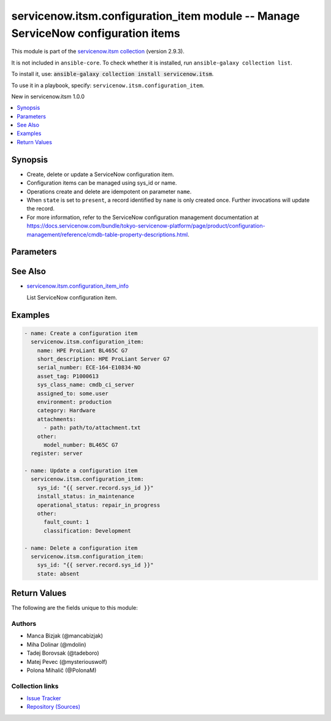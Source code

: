.. Created with antsibull-docs 2.16.3

servicenow.itsm.configuration_item module -- Manage ServiceNow configuration items
++++++++++++++++++++++++++++++++++++++++++++++++++++++++++++++++++++++++++++++++++

This module is part of the `servicenow.itsm collection <https://galaxy.ansible.com/ui/repo/published/servicenow/itsm/>`_ (version 2.9.3).

It is not included in ``ansible-core``.
To check whether it is installed, run ``ansible-galaxy collection list``.

To install it, use: :code:`ansible-galaxy collection install servicenow.itsm`.

To use it in a playbook, specify: ``servicenow.itsm.configuration_item``.

New in servicenow.itsm 1.0.0

.. contents::
   :local:
   :depth: 1


Synopsis
--------

- Create, delete or update a ServiceNow configuration item.
- Configuration items can be managed using sys\_id or name.
- Operations create and delete are idempotent on parameter :literal:`name`.
- When :literal:`state` is set to :literal:`present`\ , a record identified by :literal:`name` is only created once. Further invocations will update the record.
- For more information, refer to the ServiceNow configuration management documentation at \ `https://docs.servicenow.com/bundle/tokyo-servicenow-platform/page/product/configuration-management/reference/cmdb-table-property-descriptions.html <https://docs.servicenow.com/bundle/tokyo-servicenow-platform/page/product/configuration-management/reference/cmdb-table-property-descriptions.html>`__.








Parameters
----------

.. raw:: html

  <table style="width: 100%;">
  <thead>
    <tr>
    <th colspan="2"><p>Parameter</p></th>
    <th><p>Comments</p></th>
  </tr>
  </thead>
  <tbody>
  <tr>
    <td colspan="2" valign="top">
      <div class="ansibleOptionAnchor" id="parameter-asset_tag"></div>
      <p style="display: inline;"><strong>asset_tag</strong></p>
      <a class="ansibleOptionLink" href="#parameter-asset_tag" title="Permalink to this option"></a>
      <p style="font-size: small; margin-bottom: 0;">
        <span style="color: purple;">string</span>
      </p>
    </td>
    <td valign="top">
      <p>Asset tag of the asset logically related to this configuration item.</p>
      <p>Read more about the relationship between configuration items and assets at <a href='https://docs.servicenow.com/bundle/tokyo-it-asset-management/page/product/asset-management/concept/c_ManagingAssets.html'>https://docs.servicenow.com/bundle/tokyo-it-asset-management/page/product/asset-management/concept/c_ManagingAssets.html</a>.</p>
    </td>
  </tr>
  <tr>
    <td colspan="2" valign="top">
      <div class="ansibleOptionAnchor" id="parameter-assigned_to"></div>
      <p style="display: inline;"><strong>assigned_to</strong></p>
      <a class="ansibleOptionLink" href="#parameter-assigned_to" title="Permalink to this option"></a>
      <p style="font-size: small; margin-bottom: 0;">
        <span style="color: purple;">string</span>
      </p>
    </td>
    <td valign="top">
      <p>A person to whom this configuration item is assigned to.</p>
      <p>Expected value for <em>assigned_to</em> is user id (usually in the form of <code class='docutils literal notranslate'>first_name.last_name</code>).</p>
    </td>
  </tr>
  <tr>
    <td colspan="2" valign="top">
      <div class="ansibleOptionAnchor" id="parameter-attachments"></div>
      <p style="display: inline;"><strong>attachments</strong></p>
      <a class="ansibleOptionLink" href="#parameter-attachments" title="Permalink to this option"></a>
      <p style="font-size: small; margin-bottom: 0;">
        <span style="color: purple;">list</span>
        / <span style="color: purple;">elements=dictionary</span>
      </p>
      <p><i style="font-size: small; color: darkgreen;">added in servicenow.itsm 1.2.0</i></p>
    </td>
    <td valign="top">
      <p>ServiceNow attachments.</p>
    </td>
  </tr>
  <tr>
    <td></td>
    <td valign="top">
      <div class="ansibleOptionAnchor" id="parameter-attachments/name"></div>
      <p style="display: inline;"><strong>name</strong></p>
      <a class="ansibleOptionLink" href="#parameter-attachments/name" title="Permalink to this option"></a>
      <p style="font-size: small; margin-bottom: 0;">
        <span style="color: purple;">string</span>
      </p>
    </td>
    <td valign="top">
      <p>Name of the file to be uploaded.</p>
      <p>Serves as unique identifier.</p>
      <p>If not specified, the module will use <em>path</em>&#x27;s base name.</p>
    </td>
  </tr>
  <tr>
    <td></td>
    <td valign="top">
      <div class="ansibleOptionAnchor" id="parameter-attachments/path"></div>
      <p style="display: inline;"><strong>path</strong></p>
      <a class="ansibleOptionLink" href="#parameter-attachments/path" title="Permalink to this option"></a>
      <p style="font-size: small; margin-bottom: 0;">
        <span style="color: purple;">string</span>
        / <span style="color: red;">required</span>
      </p>
    </td>
    <td valign="top">
      <p>Path to the file to be uploaded.</p>
    </td>
  </tr>
  <tr>
    <td></td>
    <td valign="top">
      <div class="ansibleOptionAnchor" id="parameter-attachments/type"></div>
      <p style="display: inline;"><strong>type</strong></p>
      <a class="ansibleOptionLink" href="#parameter-attachments/type" title="Permalink to this option"></a>
      <p style="font-size: small; margin-bottom: 0;">
        <span style="color: purple;">string</span>
      </p>
    </td>
    <td valign="top">
      <p>MIME type of the file to be attached.</p>
      <p>If not specified, the module will try to guess the file&#x27;s type from its extension.</p>
    </td>
  </tr>

  <tr>
    <td colspan="2" valign="top">
      <div class="ansibleOptionAnchor" id="parameter-category"></div>
      <p style="display: inline;"><strong>category</strong></p>
      <a class="ansibleOptionLink" href="#parameter-category" title="Permalink to this option"></a>
      <p style="font-size: small; margin-bottom: 0;">
        <span style="color: purple;">string</span>
      </p>
    </td>
    <td valign="top">
      <p>Category of the configuration item, for instance <code class='docutils literal notranslate'>Hardware</code>.</p>
    </td>
  </tr>
  <tr>
    <td colspan="2" valign="top">
      <div class="ansibleOptionAnchor" id="parameter-configuration_item_mapping"></div>
      <p style="display: inline;"><strong>configuration_item_mapping</strong></p>
      <a class="ansibleOptionLink" href="#parameter-configuration_item_mapping" title="Permalink to this option"></a>
      <p style="font-size: small; margin-bottom: 0;">
        <span style="color: purple;">dictionary</span>
      </p>
      <p><i style="font-size: small; color: darkgreen;">added in servicenow.itsm 1.3.0</i></p>
    </td>
    <td valign="top">
      <p>User mappings for <em>Configuration item</em> object.</p>
      <p>Where mapping is not set, the default will be used.</p>
    </td>
  </tr>
  <tr>
    <td></td>
    <td valign="top">
      <div class="ansibleOptionAnchor" id="parameter-configuration_item_mapping/environment"></div>
      <p style="display: inline;"><strong>environment</strong></p>
      <a class="ansibleOptionLink" href="#parameter-configuration_item_mapping/environment" title="Permalink to this option"></a>
      <p style="font-size: small; margin-bottom: 0;">
        <span style="color: purple;">dictionary</span>
      </p>
    </td>
    <td valign="top">
      <p>The environment to which this configuration item belongs.</p>
    </td>
  </tr>
  <tr>
    <td></td>
    <td valign="top">
      <div class="ansibleOptionAnchor" id="parameter-configuration_item_mapping/install_status"></div>
      <p style="display: inline;"><strong>install_status</strong></p>
      <a class="ansibleOptionLink" href="#parameter-configuration_item_mapping/install_status" title="Permalink to this option"></a>
      <p style="font-size: small; margin-bottom: 0;">
        <span style="color: purple;">dictionary</span>
      </p>
    </td>
    <td valign="top">
      <p>The functional status of the configuration item.</p>
      <p>Special value that can not be overridden is <code class='docutils literal notranslate'>absent</code>, which would remove a configuration item from ServiceNow.</p>
    </td>
  </tr>
  <tr>
    <td></td>
    <td valign="top">
      <div class="ansibleOptionAnchor" id="parameter-configuration_item_mapping/operational_status"></div>
      <p style="display: inline;"><strong>operational_status</strong></p>
      <a class="ansibleOptionLink" href="#parameter-configuration_item_mapping/operational_status" title="Permalink to this option"></a>
      <p style="font-size: small; margin-bottom: 0;">
        <span style="color: purple;">dictionary</span>
      </p>
    </td>
    <td valign="top">
      <p>The operational status of the configuration item.</p>
    </td>
  </tr>

  <tr>
    <td colspan="2" valign="top">
      <div class="ansibleOptionAnchor" id="parameter-environment"></div>
      <p style="display: inline;"><strong>environment</strong></p>
      <a class="ansibleOptionLink" href="#parameter-environment" title="Permalink to this option"></a>
      <p style="font-size: small; margin-bottom: 0;">
        <span style="color: purple;">string</span>
      </p>
    </td>
    <td valign="top">
      <p>The environment to which this configuration item belongs.</p>
      <p>Default choices are <code class='docutils literal notranslate'>development</code>, <code class='docutils literal notranslate'>production</code>, <code class='docutils literal notranslate'>test</code>, One can override them by setting <em>configuration_item_mapping.environment</em>.</p>
    </td>
  </tr>
  <tr>
    <td colspan="2" valign="top">
      <div class="ansibleOptionAnchor" id="parameter-install_status"></div>
      <p style="display: inline;"><strong>install_status</strong></p>
      <a class="ansibleOptionLink" href="#parameter-install_status" title="Permalink to this option"></a>
      <p style="font-size: small; margin-bottom: 0;">
        <span style="color: purple;">string</span>
      </p>
    </td>
    <td valign="top">
      <p>The functional status of the configuration item.</p>
      <p>Default choices are <code class='docutils literal notranslate'>implementing</code>, <code class='docutils literal notranslate'>installed</code>, <code class='docutils literal notranslate'>on_order</code>, <code class='docutils literal notranslate'>in_maintenance</code>, <code class='docutils literal notranslate'>pending_install</code>, <code class='docutils literal notranslate'>pending_repair</code>, <code class='docutils literal notranslate'>in_stock</code>, <code class='docutils literal notranslate'>retired</code>, <code class='docutils literal notranslate'>stolen</code>, <code class='docutils literal notranslate'>absent</code>. One can override them by setting <em>configuration_item_mapping.install_status</em>.</p>
    </td>
  </tr>
  <tr>
    <td colspan="2" valign="top">
      <div class="ansibleOptionAnchor" id="parameter-instance"></div>
      <p style="display: inline;"><strong>instance</strong></p>
      <a class="ansibleOptionLink" href="#parameter-instance" title="Permalink to this option"></a>
      <p style="font-size: small; margin-bottom: 0;">
        <span style="color: purple;">dictionary</span>
      </p>
    </td>
    <td valign="top">
      <p>ServiceNow instance information.</p>
    </td>
  </tr>
  <tr>
    <td></td>
    <td valign="top">
      <div class="ansibleOptionAnchor" id="parameter-instance/access_token"></div>
      <p style="display: inline;"><strong>access_token</strong></p>
      <a class="ansibleOptionLink" href="#parameter-instance/access_token" title="Permalink to this option"></a>
      <p style="font-size: small; margin-bottom: 0;">
        <span style="color: purple;">string</span>
      </p>
      <p><i style="font-size: small; color: darkgreen;">added in servicenow.itsm 2.3.0</i></p>
    </td>
    <td valign="top">
      <p>Access token obtained via OAuth authentication.</p>
      <p>If not set, the value of the <code class='docutils literal notranslate'>SN_ACCESS_TOKEN</code> environment variable will be used.</p>
    </td>
  </tr>
  <tr>
    <td></td>
    <td valign="top">
      <div class="ansibleOptionAnchor" id="parameter-instance/api_path"></div>
      <p style="display: inline;"><strong>api_path</strong></p>
      <a class="ansibleOptionLink" href="#parameter-instance/api_path" title="Permalink to this option"></a>
      <p style="font-size: small; margin-bottom: 0;">
        <span style="color: purple;">string</span>
      </p>
      <p><i style="font-size: small; color: darkgreen;">added in servicenow.itsm 2.4.0</i></p>
    </td>
    <td valign="top">
      <p>Change the API endpoint of SNOW instance from default &#x27;api/now&#x27;.</p>
      <p style="margin-top: 8px;"><b style="color: blue;">Default:</b> <code style="color: blue;">&#34;api/now&#34;</code></p>
    </td>
  </tr>
  <tr>
    <td></td>
    <td valign="top">
      <div class="ansibleOptionAnchor" id="parameter-instance/client_id"></div>
      <p style="display: inline;"><strong>client_id</strong></p>
      <a class="ansibleOptionLink" href="#parameter-instance/client_id" title="Permalink to this option"></a>
      <p style="font-size: small; margin-bottom: 0;">
        <span style="color: purple;">string</span>
      </p>
    </td>
    <td valign="top">
      <p>ID of the client application used for OAuth authentication.</p>
      <p>If not set, the value of the <code class='docutils literal notranslate'>SN_CLIENT_ID</code> environment variable will be used.</p>
      <p>If provided, it requires <em>client_secret</em>.</p>
    </td>
  </tr>
  <tr>
    <td></td>
    <td valign="top">
      <div class="ansibleOptionAnchor" id="parameter-instance/client_secret"></div>
      <p style="display: inline;"><strong>client_secret</strong></p>
      <a class="ansibleOptionLink" href="#parameter-instance/client_secret" title="Permalink to this option"></a>
      <p style="font-size: small; margin-bottom: 0;">
        <span style="color: purple;">string</span>
      </p>
    </td>
    <td valign="top">
      <p>Secret associated with <em>client_id</em>. Used for OAuth authentication.</p>
      <p>If not set, the value of the <code class='docutils literal notranslate'>SN_CLIENT_SECRET</code> environment variable will be used.</p>
      <p>If provided, it requires <em>client_id</em>.</p>
    </td>
  </tr>
  <tr>
    <td></td>
    <td valign="top">
      <div class="ansibleOptionAnchor" id="parameter-instance/custom_headers"></div>
      <p style="display: inline;"><strong>custom_headers</strong></p>
      <a class="ansibleOptionLink" href="#parameter-instance/custom_headers" title="Permalink to this option"></a>
      <p style="font-size: small; margin-bottom: 0;">
        <span style="color: purple;">dictionary</span>
      </p>
      <p><i style="font-size: small; color: darkgreen;">added in servicenow.itsm 2.4.0</i></p>
    </td>
    <td valign="top">
      <p>A dictionary containing any extra headers which will be passed with the request.</p>
    </td>
  </tr>
  <tr>
    <td></td>
    <td valign="top">
      <div class="ansibleOptionAnchor" id="parameter-instance/grant_type"></div>
      <p style="display: inline;"><strong>grant_type</strong></p>
      <a class="ansibleOptionLink" href="#parameter-instance/grant_type" title="Permalink to this option"></a>
      <p style="font-size: small; margin-bottom: 0;">
        <span style="color: purple;">string</span>
      </p>
      <p><i style="font-size: small; color: darkgreen;">added in servicenow.itsm 1.1.0</i></p>
    </td>
    <td valign="top">
      <p>Grant type used for OAuth authentication.</p>
      <p>If not set, the value of the <code class='docutils literal notranslate'>SN_GRANT_TYPE</code> environment variable will be used.</p>
      <p>Since version 2.3.0, it no longer has a default value in the argument specifications.</p>
      <p>If not set by any means, the default value (that is, <em>password</em>) will be set internally to preserve backwards compatibility.</p>
      <p style="margin-top: 8px;"><b">Choices:</b></p>
      <ul>
        <li><p><code>&#34;password&#34;</code></p></li>
        <li><p><code>&#34;refresh_token&#34;</code></p></li>
      </ul>

    </td>
  </tr>
  <tr>
    <td></td>
    <td valign="top">
      <div class="ansibleOptionAnchor" id="parameter-instance/host"></div>
      <p style="display: inline;"><strong>host</strong></p>
      <a class="ansibleOptionLink" href="#parameter-instance/host" title="Permalink to this option"></a>
      <p style="font-size: small; margin-bottom: 0;">
        <span style="color: purple;">string</span>
        / <span style="color: red;">required</span>
      </p>
    </td>
    <td valign="top">
      <p>The ServiceNow host name.</p>
      <p>If not set, the value of the <code class='docutils literal notranslate'>SN_HOST</code> environment variable will be used.</p>
    </td>
  </tr>
  <tr>
    <td></td>
    <td valign="top">
      <div class="ansibleOptionAnchor" id="parameter-instance/password"></div>
      <p style="display: inline;"><strong>password</strong></p>
      <a class="ansibleOptionLink" href="#parameter-instance/password" title="Permalink to this option"></a>
      <p style="font-size: small; margin-bottom: 0;">
        <span style="color: purple;">string</span>
      </p>
    </td>
    <td valign="top">
      <p>Password used for authentication.</p>
      <p>If not set, the value of the <code class='docutils literal notranslate'>SN_PASSWORD</code> environment variable will be used.</p>
      <p>Required when using basic authentication or when <em>grant_type=password</em>.</p>
    </td>
  </tr>
  <tr>
    <td></td>
    <td valign="top">
      <div class="ansibleOptionAnchor" id="parameter-instance/refresh_token"></div>
      <p style="display: inline;"><strong>refresh_token</strong></p>
      <a class="ansibleOptionLink" href="#parameter-instance/refresh_token" title="Permalink to this option"></a>
      <p style="font-size: small; margin-bottom: 0;">
        <span style="color: purple;">string</span>
      </p>
      <p><i style="font-size: small; color: darkgreen;">added in servicenow.itsm 1.1.0</i></p>
    </td>
    <td valign="top">
      <p>Refresh token used for OAuth authentication.</p>
      <p>If not set, the value of the <code class='docutils literal notranslate'>SN_REFRESH_TOKEN</code> environment variable will be used.</p>
      <p>Required when <em>grant_type=refresh_token</em>.</p>
    </td>
  </tr>
  <tr>
    <td></td>
    <td valign="top">
      <div class="ansibleOptionAnchor" id="parameter-instance/timeout"></div>
      <p style="display: inline;"><strong>timeout</strong></p>
      <a class="ansibleOptionLink" href="#parameter-instance/timeout" title="Permalink to this option"></a>
      <p style="font-size: small; margin-bottom: 0;">
        <span style="color: purple;">float</span>
      </p>
    </td>
    <td valign="top">
      <p>Timeout in seconds for the connection with the ServiceNow instance.</p>
      <p>If not set, the value of the <code class='docutils literal notranslate'>SN_TIMEOUT</code> environment variable will be used.</p>
    </td>
  </tr>
  <tr>
    <td></td>
    <td valign="top">
      <div class="ansibleOptionAnchor" id="parameter-instance/username"></div>
      <p style="display: inline;"><strong>username</strong></p>
      <a class="ansibleOptionLink" href="#parameter-instance/username" title="Permalink to this option"></a>
      <p style="font-size: small; margin-bottom: 0;">
        <span style="color: purple;">string</span>
      </p>
    </td>
    <td valign="top">
      <p>Username used for authentication.</p>
      <p>If not set, the value of the <code class='docutils literal notranslate'>SN_USERNAME</code> environment variable will be used.</p>
      <p>Required when using basic authentication or when <em>grant_type=password</em>.</p>
    </td>
  </tr>
  <tr>
    <td></td>
    <td valign="top">
      <div class="ansibleOptionAnchor" id="parameter-instance/validate_certs"></div>
      <p style="display: inline;"><strong>validate_certs</strong></p>
      <a class="ansibleOptionLink" href="#parameter-instance/validate_certs" title="Permalink to this option"></a>
      <p style="font-size: small; margin-bottom: 0;">
        <span style="color: purple;">boolean</span>
      </p>
      <p><i style="font-size: small; color: darkgreen;">added in servicenow.itsm 2.3.0</i></p>
    </td>
    <td valign="top">
      <p>If host&#x27;s certificate is validated or not.</p>
      <p style="margin-top: 8px;"><b">Choices:</b></p>
      <ul>
        <li><p><code>false</code></p></li>
        <li><p><code style="color: blue;"><b>true</b></code> <span style="color: blue;">← (default)</span></p></li>
      </ul>

    </td>
  </tr>

  <tr>
    <td colspan="2" valign="top">
      <div class="ansibleOptionAnchor" id="parameter-ip_address"></div>
      <p style="display: inline;"><strong>ip_address</strong></p>
      <a class="ansibleOptionLink" href="#parameter-ip_address" title="Permalink to this option"></a>
      <p style="font-size: small; margin-bottom: 0;">
        <span style="color: purple;">string</span>
      </p>
    </td>
    <td valign="top">
      <p>Primary IP address used by the configuration item.</p>
    </td>
  </tr>
  <tr>
    <td colspan="2" valign="top">
      <div class="ansibleOptionAnchor" id="parameter-mac_address"></div>
      <p style="display: inline;"><strong>mac_address</strong></p>
      <a class="ansibleOptionLink" href="#parameter-mac_address" title="Permalink to this option"></a>
      <p style="font-size: small; margin-bottom: 0;">
        <span style="color: purple;">string</span>
      </p>
    </td>
    <td valign="top">
      <p>MAC address of the configuration item.</p>
    </td>
  </tr>
  <tr>
    <td colspan="2" valign="top">
      <div class="ansibleOptionAnchor" id="parameter-name"></div>
      <p style="display: inline;"><strong>name</strong></p>
      <a class="ansibleOptionLink" href="#parameter-name" title="Permalink to this option"></a>
      <p style="font-size: small; margin-bottom: 0;">
        <span style="color: purple;">string</span>
      </p>
    </td>
    <td valign="top">
      <p>The name of the configuration item.</p>
      <p>Required if the configuration item does not yet exist.</p>
    </td>
  </tr>
  <tr>
    <td colspan="2" valign="top">
      <div class="ansibleOptionAnchor" id="parameter-operational_status"></div>
      <p style="display: inline;"><strong>operational_status</strong></p>
      <a class="ansibleOptionLink" href="#parameter-operational_status" title="Permalink to this option"></a>
      <p style="font-size: small; margin-bottom: 0;">
        <span style="color: purple;">string</span>
      </p>
    </td>
    <td valign="top">
      <p>The operational status of the configuration item.</p>
      <p>Default choices are <code class='docutils literal notranslate'>operational</code>, <code class='docutils literal notranslate'>non_operational</code>, <code class='docutils literal notranslate'>repair_in_progress</code>, <code class='docutils literal notranslate'>dr_standby</code>, <code class='docutils literal notranslate'>ready</code>, <code class='docutils literal notranslate'>retired</code>, <code class='docutils literal notranslate'>pipeline</code>, <code class='docutils literal notranslate'>catalog</code>. One can override them by setting <em>configuration_item_mapping.operational_status</em>.</p>
    </td>
  </tr>
  <tr>
    <td colspan="2" valign="top">
      <div class="ansibleOptionAnchor" id="parameter-other"></div>
      <p style="display: inline;"><strong>other</strong></p>
      <a class="ansibleOptionLink" href="#parameter-other" title="Permalink to this option"></a>
      <p style="font-size: small; margin-bottom: 0;">
        <span style="color: purple;">dictionary</span>
      </p>
    </td>
    <td valign="top">
      <p>Any of the remaining configuration parameters.</p>
      <p>For the attributes of the base <code class='docutils literal notranslate'>cmdb_ci</code> table, refer to the ServiceNow documentation on <a href='https://docs.servicenow.com/bundle/tokyo-servicenow-platform/page/product/configuration-management/reference/cmdb-table-property-descriptions.html'>https://docs.servicenow.com/bundle/tokyo-servicenow-platform/page/product/configuration-management/reference/cmdb-table-property-descriptions.html</a>.</p>
      <p>For the attributes of configuration items specific to <em>sys_class_name</em>, please consult the relevant ServiceNow documentation.</p>
    </td>
  </tr>
  <tr>
    <td colspan="2" valign="top">
      <div class="ansibleOptionAnchor" id="parameter-serial_number"></div>
      <p style="display: inline;"><strong>serial_number</strong></p>
      <a class="ansibleOptionLink" href="#parameter-serial_number" title="Permalink to this option"></a>
      <p style="font-size: small; margin-bottom: 0;">
        <span style="color: purple;">string</span>
      </p>
    </td>
    <td valign="top">
      <p>Serial number of the configuration item.</p>
    </td>
  </tr>
  <tr>
    <td colspan="2" valign="top">
      <div class="ansibleOptionAnchor" id="parameter-short_description"></div>
      <p style="display: inline;"><strong>short_description</strong></p>
      <a class="ansibleOptionLink" href="#parameter-short_description" title="Permalink to this option"></a>
      <p style="font-size: small; margin-bottom: 0;">
        <span style="color: purple;">string</span>
      </p>
    </td>
    <td valign="top">
      <p>Short description of the configuration item.</p>
    </td>
  </tr>
  <tr>
    <td colspan="2" valign="top">
      <div class="ansibleOptionAnchor" id="parameter-state"></div>
      <p style="display: inline;"><strong>state</strong></p>
      <a class="ansibleOptionLink" href="#parameter-state" title="Permalink to this option"></a>
      <p style="font-size: small; margin-bottom: 0;">
        <span style="color: purple;">string</span>
      </p>
    </td>
    <td valign="top">
      <p>State of the configuration item.</p>
      <p style="margin-top: 8px;"><b">Choices:</b></p>
      <ul>
        <li><p><code style="color: blue;"><b>&#34;present&#34;</b></code> <span style="color: blue;">← (default)</span></p></li>
        <li><p><code>&#34;absent&#34;</code></p></li>
      </ul>

    </td>
  </tr>
  <tr>
    <td colspan="2" valign="top">
      <div class="ansibleOptionAnchor" id="parameter-sys_class_name"></div>
      <p style="display: inline;"><strong>sys_class_name</strong></p>
      <a class="ansibleOptionLink" href="#parameter-sys_class_name" title="Permalink to this option"></a>
      <p style="font-size: small; margin-bottom: 0;">
        <span style="color: purple;">string</span>
      </p>
    </td>
    <td valign="top">
      <p>ServiceNow configuration item class.</p>
      <p>The value of this parameter should point to a ServiceNow CMDB configuration item table, for instance <code class='docutils literal notranslate'>cmdb_ci_server</code>.</p>
      <p>For a list of valid CMDB tables, refer to ServiceNow documentation on <a href='https://docs.servicenow.com/bundle/tokyo-servicenow-platform/page/product/configuration-management/reference/cmdb-tables-details.html'>https://docs.servicenow.com/bundle/tokyo-servicenow-platform/page/product/configuration-management/reference/cmdb-tables-details.html</a>.</p>
      <p>If this parameter is unset when a new configuration item needs to be created, the default value <code class='docutils literal notranslate'>cmdb_ci</code> will be used.</p>
    </td>
  </tr>
  <tr>
    <td colspan="2" valign="top">
      <div class="ansibleOptionAnchor" id="parameter-sys_id"></div>
      <p style="display: inline;"><strong>sys_id</strong></p>
      <a class="ansibleOptionLink" href="#parameter-sys_id" title="Permalink to this option"></a>
      <p style="font-size: small; margin-bottom: 0;">
        <span style="color: purple;">string</span>
      </p>
    </td>
    <td valign="top">
      <p>Unique identifier of the record to operate on.</p>
    </td>
  </tr>
  </tbody>
  </table>





See Also
--------

* `servicenow.itsm.configuration\_item\_info <configuration_item_info_module.rst>`__

  List ServiceNow configuration item.

Examples
--------

.. code-block:: yaml

    - name: Create a configuration item
      servicenow.itsm.configuration_item:
        name: HPE ProLiant BL465C G7
        short_description: HPE ProLiant Server G7
        serial_number: ECE-164-E10834-NO
        asset_tag: P1000613
        sys_class_name: cmdb_ci_server
        assigned_to: some.user
        environment: production
        category: Hardware
        attachments:
          - path: path/to/attachment.txt
        other:
          model_number: BL465C G7
      register: server

    - name: Update a configuration item
      servicenow.itsm.configuration_item:
        sys_id: "{{ server.record.sys_id }}"
        install_status: in_maintenance
        operational_status: repair_in_progress
        other:
          fault_count: 1
          classification: Development

    - name: Delete a configuration item
      servicenow.itsm.configuration_item:
        sys_id: "{{ server.record.sys_id }}"
        state: absent




Return Values
-------------
The following are the fields unique to this module:

.. raw:: html

  <table style="width: 100%;">
  <thead>
    <tr>
    <th><p>Key</p></th>
    <th><p>Description</p></th>
  </tr>
  </thead>
  <tbody>
  <tr>
    <td valign="top">
      <div class="ansibleOptionAnchor" id="return-record"></div>
      <p style="display: inline;"><strong>record</strong></p>
      <a class="ansibleOptionLink" href="#return-record" title="Permalink to this return value"></a>
      <p style="font-size: small; margin-bottom: 0;">
        <span style="color: purple;">dictionary</span>
      </p>
    </td>
    <td valign="top">
      <p>The configuration item record.</p>
      <p>Note that the fields of the returned record depend on the configuration item&#x27;s <em>sys_class_name</em>.</p>
      <p style="margin-top: 8px;"><b>Returned:</b> success</p>
      <p style="margin-top: 8px; color: blue; word-wrap: break-word; word-break: break-all;"><b style="color: black;">Sample:</b> <code>{&#34;asset&#34;: &#34;05a9ec0d3790200044e0bfc8bcbe5dc2&#34;, &#34;asset_tag&#34;: &#34;P1000440&#34;, &#34;assigned&#34;: &#34;2019-02-28 08:00:00&#34;, &#34;assigned_to&#34;: &#34;8a826bf03710200044e0bfc8bcbe5d96&#34;, &#34;assignment_group&#34;: &#34;&#34;, &#34;attachments&#34;: [{&#34;average_image_color&#34;: &#34;&#34;, &#34;chunk_size_bytes&#34;: &#34;700000&#34;, &#34;compressed&#34;: &#34;true&#34;, &#34;content_type&#34;: &#34;text/plain&#34;, &#34;download_link&#34;: &#34;https://www.example.com/api/now/attachment/919d34d50706301022f9ffa08c1ed047/file&#34;, &#34;file_name&#34;: &#34;sample_file1.txt&#34;, &#34;hash&#34;: &#34;6f2b0dec698566114435a23f15dcac848a40e1fd3e0eda4afe24a663dda23f2e&#34;, &#34;image_height&#34;: &#34;&#34;, &#34;image_width&#34;: &#34;&#34;, &#34;size_bytes&#34;: &#34;210&#34;, &#34;size_compressed&#34;: &#34;206&#34;, &#34;state&#34;: &#34;pending&#34;, &#34;sys_created_by&#34;: &#34;admin&#34;, &#34;sys_created_on&#34;: &#34;2021-08-17 11:18:58&#34;, &#34;sys_id&#34;: &#34;919d34d50706301022f9ffa08c1ed047&#34;, &#34;sys_mod_count&#34;: &#34;0&#34;, &#34;sys_tags&#34;: &#34;&#34;, &#34;sys_updated_by&#34;: &#34;admin&#34;, &#34;sys_updated_on&#34;: &#34;2021-08-17 11:18:58&#34;, &#34;table_name&#34;: &#34;cmdb_ci&#34;, &#34;table_sys_id&#34;: &#34;459d34d50706301022f9ffa08c1ed06a&#34;}], &#34;attestation_score&#34;: &#34;&#34;, &#34;attested&#34;: &#34;false&#34;, &#34;attested_by&#34;: &#34;&#34;, &#34;attested_date&#34;: &#34;&#34;, &#34;attributes&#34;: &#34;&#34;, &#34;can_print&#34;: &#34;false&#34;, &#34;category&#34;: &#34;Hardware&#34;, &#34;change_control&#34;: &#34;&#34;, &#34;checked_in&#34;: &#34;&#34;, &#34;checked_out&#34;: &#34;&#34;, &#34;comments&#34;: &#34;&#34;, &#34;company&#34;: &#34;81fca4cbac1d55eb355b4b6db0e3c80f&#34;, &#34;correlation_id&#34;: &#34;&#34;, &#34;cost&#34;: &#34;1699.99&#34;, &#34;cost_cc&#34;: &#34;USD&#34;, &#34;cost_center&#34;: &#34;d9d01546c0a80a6403e18b82250c80a1&#34;, &#34;delivery_date&#34;: &#34;2018-07-05 07:00:00&#34;, &#34;department&#34;: &#34;a581ab703710200044e0bfc8bcbe5de8&#34;, &#34;discovery_source&#34;: &#34;&#34;, &#34;dns_domain&#34;: &#34;&#34;, &#34;due&#34;: &#34;&#34;, &#34;due_in&#34;: &#34;&#34;, &#34;duplicate_of&#34;: &#34;&#34;, &#34;environment&#34;: &#34;&#34;, &#34;fault_count&#34;: &#34;0&#34;, &#34;first_discovered&#34;: &#34;&#34;, &#34;fqdn&#34;: &#34;&#34;, &#34;gl_account&#34;: &#34;&#34;, &#34;install_date&#34;: &#34;2018-10-02 07:00:00&#34;, &#34;install_status&#34;: &#34;installed&#34;, &#34;invoice_number&#34;: &#34;&#34;, &#34;ip_address&#34;: &#34;&#34;, &#34;justification&#34;: &#34;&#34;, &#34;last_discovered&#34;: &#34;&#34;, &#34;lease_id&#34;: &#34;&#34;, &#34;life_cycle_stage&#34;: &#34;&#34;, &#34;life_cycle_stage_status&#34;: &#34;&#34;, &#34;location&#34;: &#34;8228cda2ac1d55eb7029baf443945c37&#34;, &#34;mac_address&#34;: &#34;&#34;, &#34;maintenance_schedule&#34;: &#34;&#34;, &#34;managed_by&#34;: &#34;&#34;, &#34;managed_by_group&#34;: &#34;&#34;, &#34;manufacturer&#34;: &#34;aa0a6df8c611227601cd2ed45989e0ac&#34;, &#34;model_id&#34;: &#34;0c43b858c611227501522de20c61ac75&#34;, &#34;model_number&#34;: &#34;&#34;, &#34;monitor&#34;: &#34;false&#34;, &#34;name&#34;: &#34;ThinkStation S20&#34;, &#34;operational_status&#34;: &#34;operational&#34;, &#34;order_date&#34;: &#34;2018-06-07 07:00:00&#34;, &#34;owned_by&#34;: &#34;&#34;, &#34;po_number&#34;: &#34;PO100005&#34;, &#34;purchase_date&#34;: &#34;2018-06-22&#34;, &#34;schedule&#34;: &#34;&#34;, &#34;serial_number&#34;: &#34;WCL-206-Q10853-BF&#34;, &#34;short_description&#34;: &#34;&#34;, &#34;skip_sync&#34;: &#34;false&#34;, &#34;start_date&#34;: &#34;&#34;, &#34;subcategory&#34;: &#34;Computer&#34;, &#34;support_group&#34;: &#34;&#34;, &#34;supported_by&#34;: &#34;&#34;, &#34;sys_class_name&#34;: &#34;cmdb_ci_computer&#34;, &#34;sys_class_path&#34;: &#34;/!!/!2/!(&#34;, &#34;sys_created_by&#34;: &#34;admin&#34;, &#34;sys_created_on&#34;: &#34;2012-02-18 08:14:42&#34;, &#34;sys_domain&#34;: &#34;global&#34;, &#34;sys_domain_path&#34;: &#34;/&#34;, &#34;sys_id&#34;: &#34;01a9ec0d3790200044e0bfc8bcbe5dc3&#34;, &#34;sys_mod_count&#34;: &#34;6&#34;, &#34;sys_tags&#34;: &#34;&#34;, &#34;sys_updated_by&#34;: &#34;system&#34;, &#34;sys_updated_on&#34;: &#34;2021-01-16 05:50:31&#34;, &#34;unverified&#34;: &#34;false&#34;, &#34;vendor&#34;: &#34;aa0a6df8c611227601cd2ed45989e0ac&#34;, &#34;warranty_expiration&#34;: &#34;2021-10-01&#34;}</code></p>
    </td>
  </tr>
  </tbody>
  </table>




Authors
~~~~~~~

- Manca Bizjak (@mancabizjak)
- Miha Dolinar (@mdolin)
- Tadej Borovsak (@tadeboro)
- Matej Pevec (@mysteriouswolf)
- Polona Mihalič (@PolonaM)



Collection links
~~~~~~~~~~~~~~~~

* `Issue Tracker <https://github.com/ansible-collections/servicenow.itsm/issues>`__
* `Repository (Sources) <https://github.com/ansible-collections/servicenow.itsm>`__
